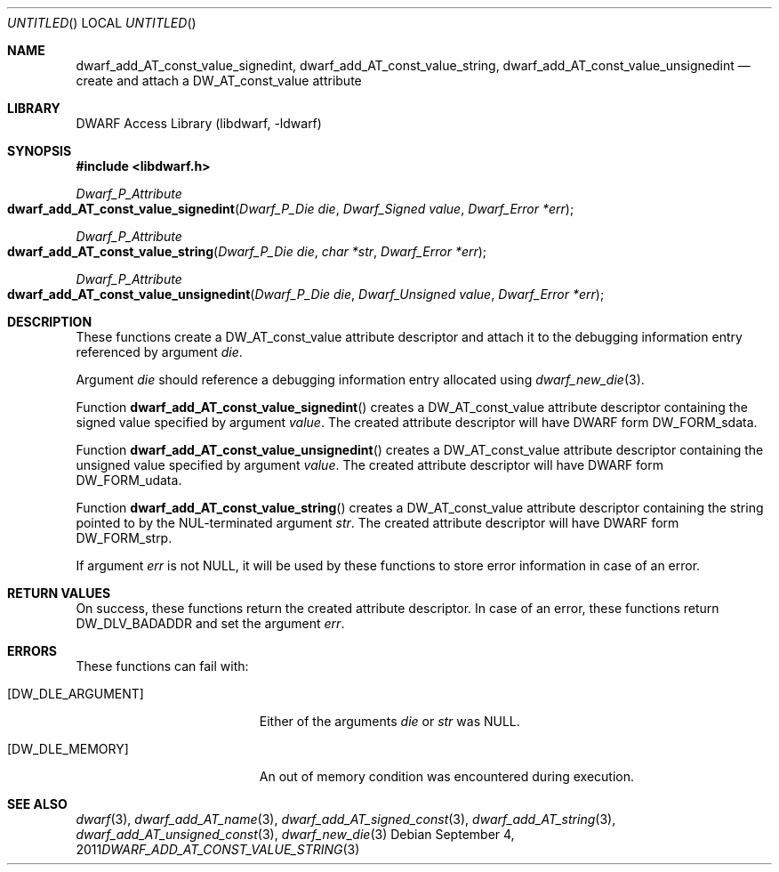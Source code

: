 .\"	$NetBSD: dwarf_add_AT_const_value_string.3,v 1.2.4.2 2014/05/22 15:44:45 yamt Exp $
.\"
.\" Copyright (c) 2011 Kai Wang
.\" All rights reserved.
.\"
.\" Redistribution and use in source and binary forms, with or without
.\" modification, are permitted provided that the following conditions
.\" are met:
.\" 1. Redistributions of source code must retain the above copyright
.\"    notice, this list of conditions and the following disclaimer.
.\" 2. Redistributions in binary form must reproduce the above copyright
.\"    notice, this list of conditions and the following disclaimer in the
.\"    documentation and/or other materials provided with the distribution.
.\"
.\" THIS SOFTWARE IS PROVIDED BY THE AUTHOR AND CONTRIBUTORS ``AS IS'' AND
.\" ANY EXPRESS OR IMPLIED WARRANTIES, INCLUDING, BUT NOT LIMITED TO, THE
.\" IMPLIED WARRANTIES OF MERCHANTABILITY AND FITNESS FOR A PARTICULAR PURPOSE
.\" ARE DISCLAIMED.  IN NO EVENT SHALL THE AUTHOR OR CONTRIBUTORS BE LIABLE
.\" FOR ANY DIRECT, INDIRECT, INCIDENTAL, SPECIAL, EXEMPLARY, OR CONSEQUENTIAL
.\" DAMAGES (INCLUDING, BUT NOT LIMITED TO, PROCUREMENT OF SUBSTITUTE GOODS
.\" OR SERVICES; LOSS OF USE, DATA, OR PROFITS; OR BUSINESS INTERRUPTION)
.\" HOWEVER CAUSED AND ON ANY THEORY OF LIABILITY, WHETHER IN CONTRACT, STRICT
.\" LIABILITY, OR TORT (INCLUDING NEGLIGENCE OR OTHERWISE) ARISING IN ANY WAY
.\" OUT OF THE USE OF THIS SOFTWARE, EVEN IF ADVISED OF THE POSSIBILITY OF
.\" SUCH DAMAGE.
.\"
.\" Id: dwarf_add_AT_const_value_string.3 2072 2011-10-27 03:26:49Z jkoshy 
.\"
.Dd September 4, 2011
.Os
.Dt DWARF_ADD_AT_CONST_VALUE_STRING 3
.Sh NAME
.Nm dwarf_add_AT_const_value_signedint ,
.Nm dwarf_add_AT_const_value_string ,
.Nm dwarf_add_AT_const_value_unsignedint
.Nd create and attach a DW_AT_const_value attribute
.Sh LIBRARY
.Lb libdwarf
.Sh SYNOPSIS
.In libdwarf.h
.Ft Dwarf_P_Attribute
.Fo dwarf_add_AT_const_value_signedint
.Fa "Dwarf_P_Die die"
.Fa "Dwarf_Signed value"
.Fa "Dwarf_Error *err"
.Fc
.Ft Dwarf_P_Attribute
.Fo dwarf_add_AT_const_value_string
.Fa "Dwarf_P_Die die"
.Fa "char *str"
.Fa "Dwarf_Error *err"
.Fc
.Ft Dwarf_P_Attribute
.Fo dwarf_add_AT_const_value_unsignedint
.Fa "Dwarf_P_Die die"
.Fa "Dwarf_Unsigned value"
.Fa "Dwarf_Error *err"
.Fc
.Sh DESCRIPTION
These functions create a
.Dv DW_AT_const_value
attribute descriptor and attach it to the debugging information entry
referenced by argument
.Ar die .
.Pp
Argument
.Ar die
should reference a debugging information entry allocated using
.Xr dwarf_new_die 3 .
.Pp
Function
.Fn dwarf_add_AT_const_value_signedint
creates a
.Dv DW_AT_const_value
attribute descriptor containing the signed value specified by argument
.Ar value .
The created attribute descriptor will have DWARF form
.Dv DW_FORM_sdata .
.Pp
Function
.Fn dwarf_add_AT_const_value_unsignedint
creates a
.Dv DW_AT_const_value
attribute descriptor containing the unsigned value specified by
argument
.Ar value .
The created attribute descriptor will have DWARF form
.Dv DW_FORM_udata .
.Pp
Function
.Fn dwarf_add_AT_const_value_string
creates a
.Dv DW_AT_const_value
attribute descriptor containing the string pointed to by the
NUL-terminated argument
.Ar str .
The created attribute descriptor will have DWARF form
.Dv DW_FORM_strp .
.Pp
If argument
.Ar err
is not NULL, it will be used by these functions to store error
information in case of an error.
.Sh RETURN VALUES
On success, these functions return the created attribute descriptor.
In case of an error, these functions return
.Dv DW_DLV_BADADDR
and set the argument
.Ar err .
.Sh ERRORS
These functions can fail with:
.Bl -tag -width ".Bq Er DW_DLE_ARGUMENT"
.It Bq Er DW_DLE_ARGUMENT
Either of the arguments
.Ar die
or
.Ar str
was NULL.
.It Bq Er DW_DLE_MEMORY
An out of memory condition was encountered during execution.
.El
.Sh SEE ALSO
.Xr dwarf 3 ,
.Xr dwarf_add_AT_name 3 ,
.Xr dwarf_add_AT_signed_const 3 ,
.Xr dwarf_add_AT_string 3 ,
.Xr dwarf_add_AT_unsigned_const 3 ,
.Xr dwarf_new_die 3
